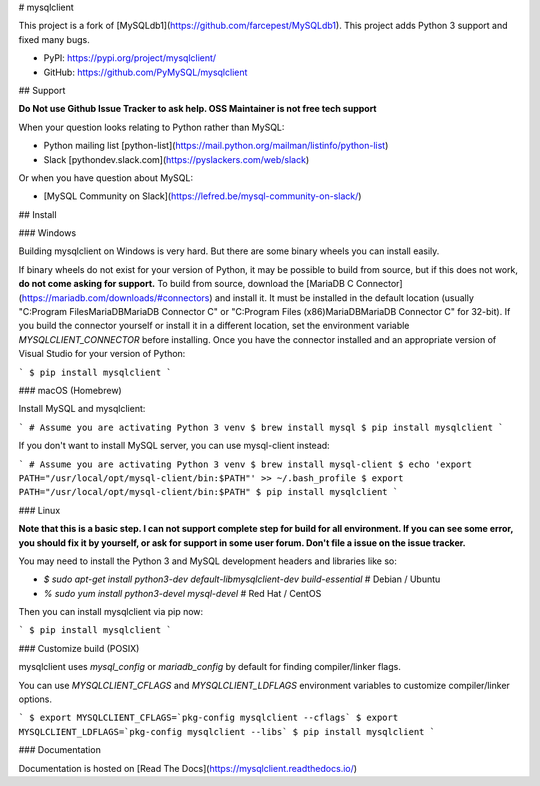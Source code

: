 # mysqlclient

This project is a fork of [MySQLdb1](https://github.com/farcepest/MySQLdb1).
This project adds Python 3 support and fixed many bugs.

* PyPI: https://pypi.org/project/mysqlclient/
* GitHub: https://github.com/PyMySQL/mysqlclient


## Support

**Do Not use Github Issue Tracker to ask help.  OSS Maintainer is not free tech support**

When your question looks relating to Python rather than MySQL:

* Python mailing list [python-list](https://mail.python.org/mailman/listinfo/python-list)
* Slack [pythondev.slack.com](https://pyslackers.com/web/slack)

Or when you have question about MySQL:

* [MySQL Community on Slack](https://lefred.be/mysql-community-on-slack/)


## Install

### Windows

Building mysqlclient on Windows is very hard.
But there are some binary wheels you can install easily.

If binary wheels do not exist for your version of Python, it may be possible to
build from source, but if this does not work, **do not come asking for support.**
To build from source, download the
[MariaDB C Connector](https://mariadb.com/downloads/#connectors) and install
it. It must be installed in the default location
(usually "C:\Program Files\MariaDB\MariaDB Connector C" or
"C:\Program Files (x86)\MariaDB\MariaDB Connector C" for 32-bit). If you
build the connector yourself or install it in a different location, set the
environment variable `MYSQLCLIENT_CONNECTOR` before installing. Once you have
the connector installed and an appropriate version of Visual Studio for your
version of Python:

```
$ pip install mysqlclient
```

### macOS (Homebrew)

Install MySQL and mysqlclient:

```
# Assume you are activating Python 3 venv
$ brew install mysql
$ pip install mysqlclient
```

If you don't want to install MySQL server, you can use mysql-client instead:

```
# Assume you are activating Python 3 venv
$ brew install mysql-client
$ echo 'export PATH="/usr/local/opt/mysql-client/bin:$PATH"' >> ~/.bash_profile
$ export PATH="/usr/local/opt/mysql-client/bin:$PATH"
$ pip install mysqlclient
```

### Linux

**Note that this is a basic step.  I can not support complete step for build for all
environment.  If you can see some error, you should fix it by yourself, or ask for
support in some user forum.  Don't file a issue on the issue tracker.**

You may need to install the Python 3 and MySQL development headers and libraries like so:

* `$ sudo apt-get install python3-dev default-libmysqlclient-dev build-essential`  # Debian / Ubuntu
* `% sudo yum install python3-devel mysql-devel`  # Red Hat / CentOS

Then you can install mysqlclient via pip now:

```
$ pip install mysqlclient
```

### Customize build (POSIX)

mysqlclient uses `mysql_config` or `mariadb_config` by default for finding
compiler/linker flags.

You can use `MYSQLCLIENT_CFLAGS` and `MYSQLCLIENT_LDFLAGS` environment
variables to customize compiler/linker options.

```
$ export MYSQLCLIENT_CFLAGS=`pkg-config mysqlclient --cflags`
$ export MYSQLCLIENT_LDFLAGS=`pkg-config mysqlclient --libs`
$ pip install mysqlclient
```

### Documentation

Documentation is hosted on [Read The Docs](https://mysqlclient.readthedocs.io/)



